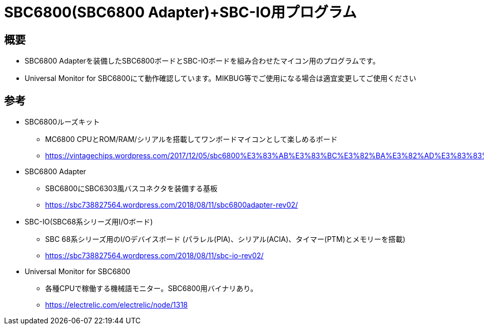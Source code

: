 = SBC6800(SBC6800 Adapter)+SBC-IO用プログラム =

== 概要 ==
* SBC6800 Adapterを装備したSBC6800ボードとSBC-IOボードを組み合わせたマイコン用のプログラムです。
* Universal Monitor for SBC6800にて動作確認しています。MIKBUG等でご使用になる場合は適宜変更してご使用ください

== 参考 ==
* SBC6800ルーズキット
** MC6800 CPUとROM/RAM/シリアルを搭載してワンボードマイコンとして楽しめるボード
** https://vintagechips.wordpress.com/2017/12/05/sbc6800%E3%83%AB%E3%83%BC%E3%82%BA%E3%82%AD%E3%83%83%E3%83%88/

* SBC6800 Adapter
** SBC6800にSBC6303風バスコネクタを装備する基板
** https://sbc738827564.wordpress.com/2018/08/11/sbc6800adapter-rev02/

* SBC-IO(SBC68系シリーズ用I/Oボード)
** SBC 68系シリーズ用のI/Oデバイスボード (パラレル(PIA)、シリアル(ACIA)、タイマー(PTM)とメモリーを搭載)
** https://sbc738827564.wordpress.com/2018/08/11/sbc-io-rev02/

* Universal Monitor for SBC6800
** 各種CPUで稼働する機械語モニター。SBC6800用バイナリあり。
** https://electrelic.com/electrelic/node/1318